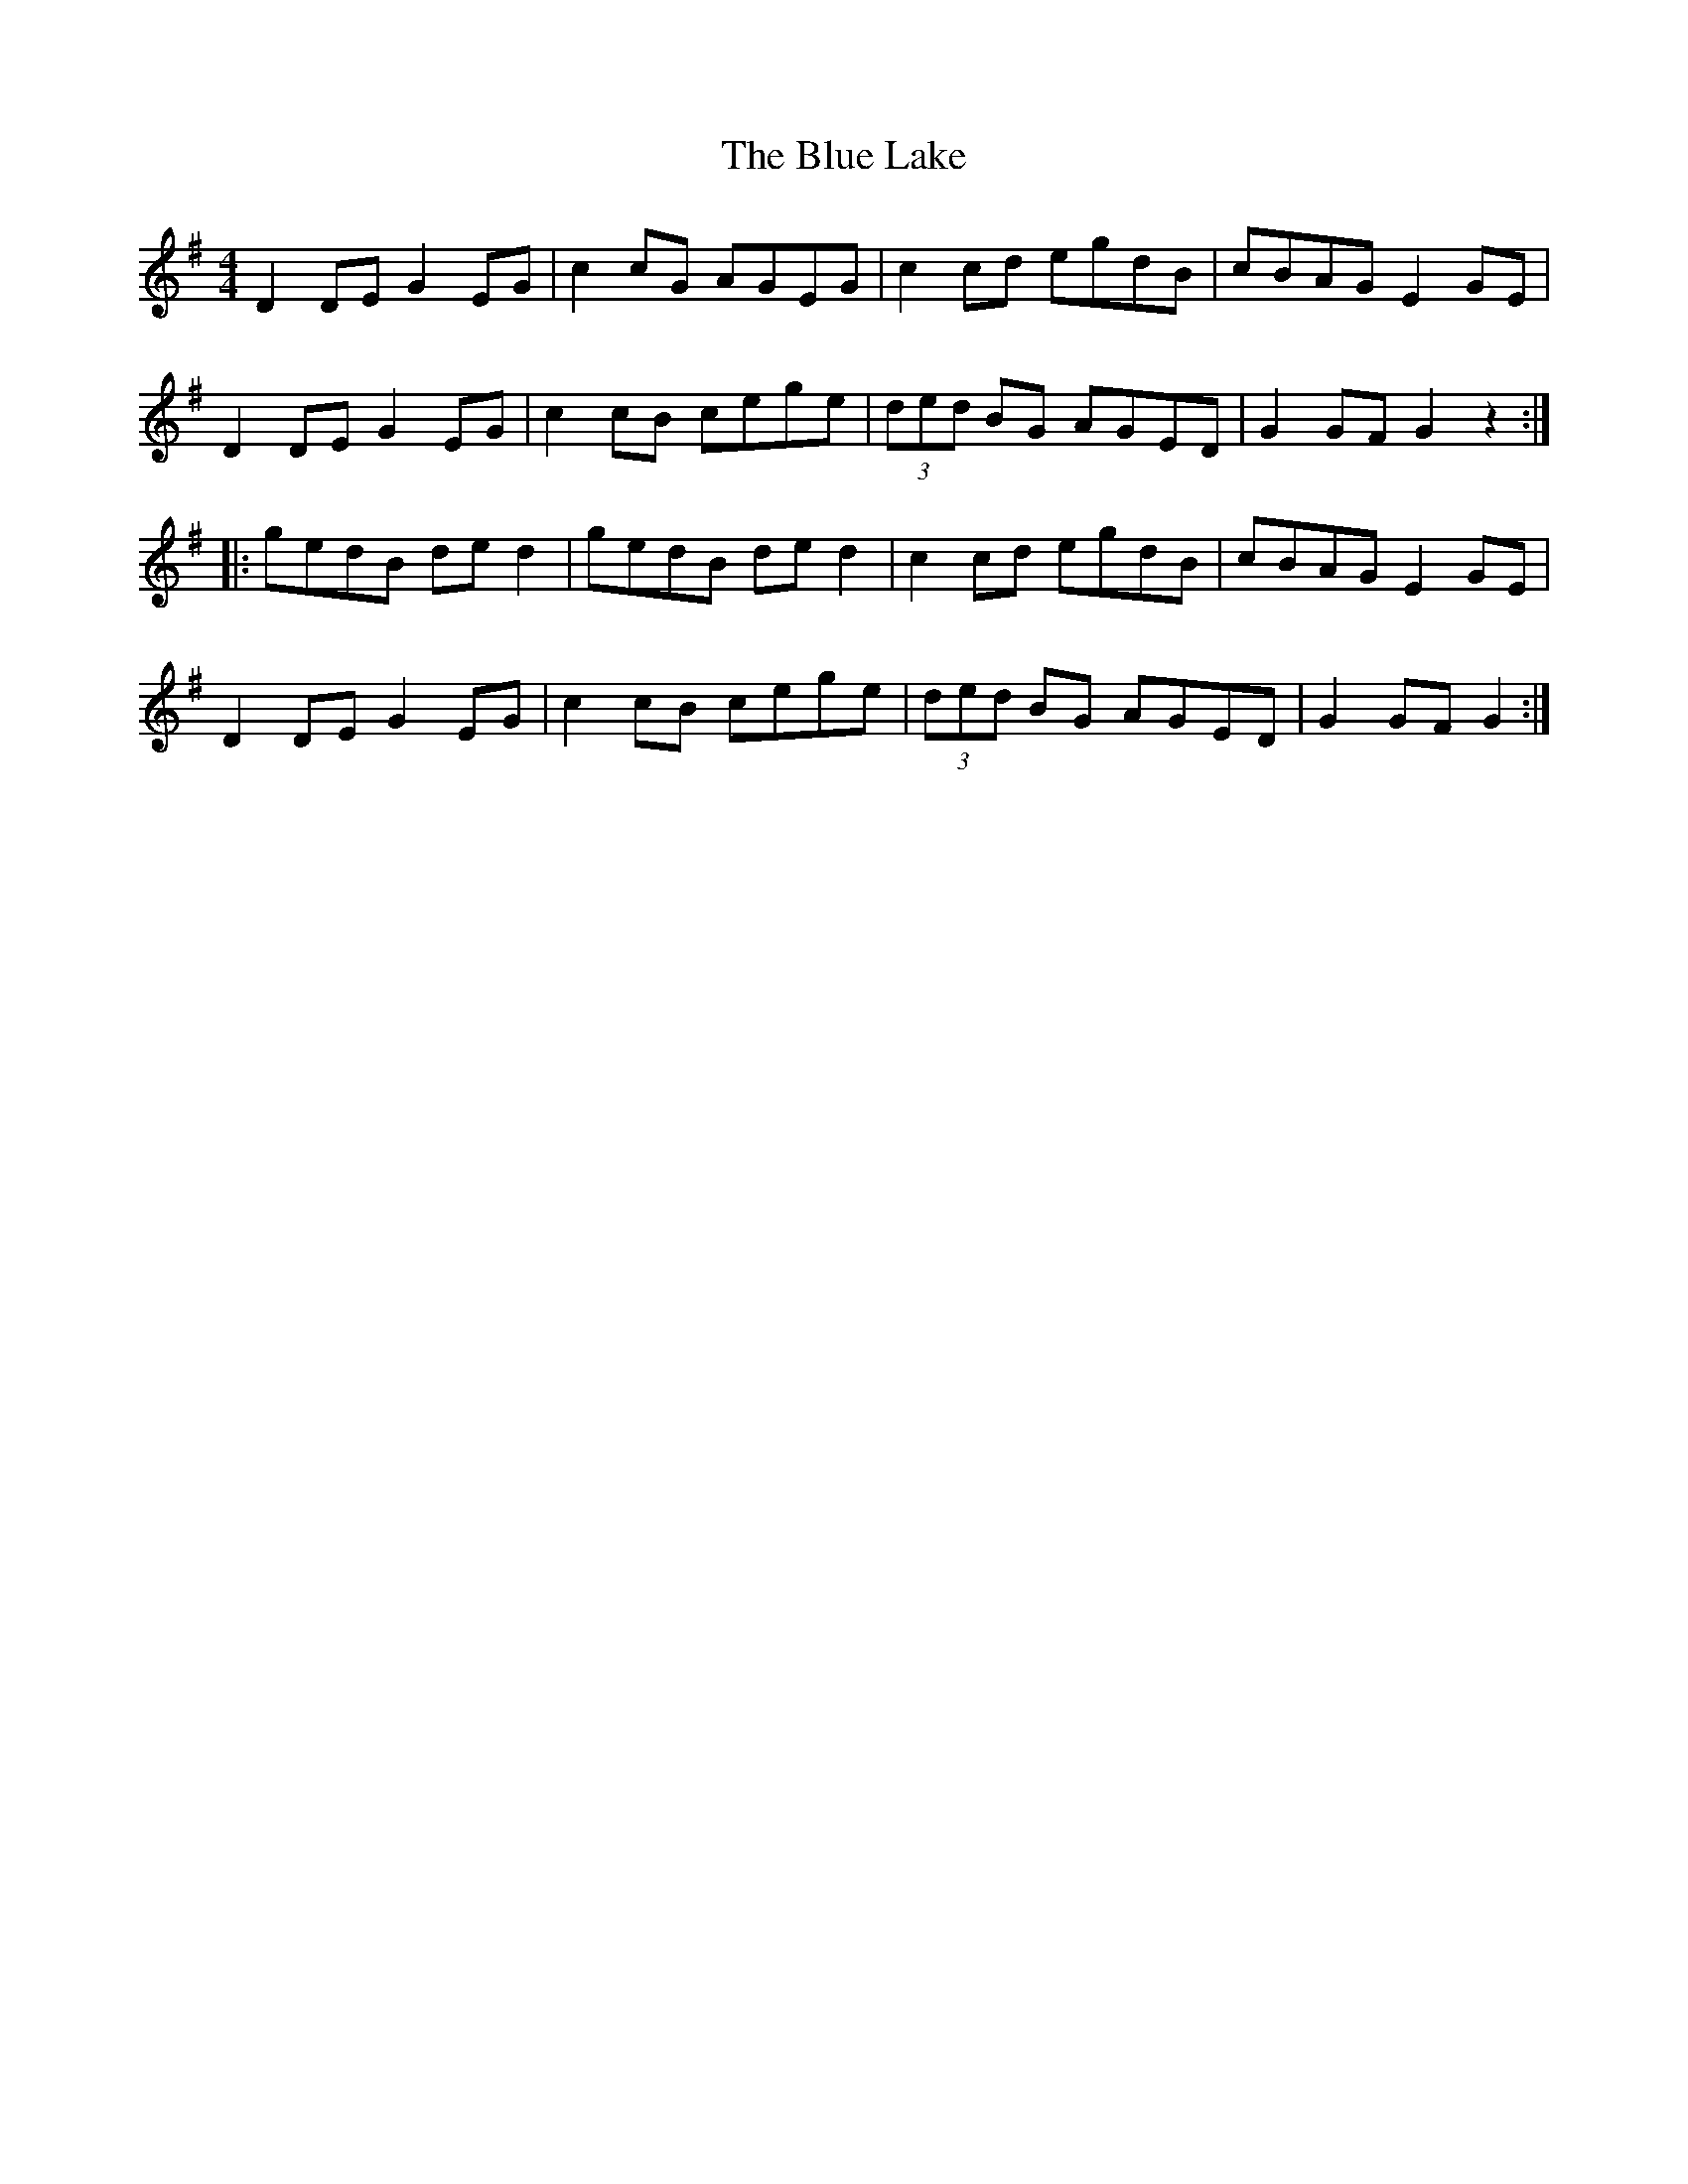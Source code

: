 X: 4166
T: Blue Lake, The
R: hornpipe
M: 4/4
K: Gmajor
D2DEG2EG|c2cG AGEG|c2cd egdB|cBAGE2GE|
D2DEG2EG|c2cB cege|(3ded BG AGED|G2GFG2z2:|
|:gedB ded2|gedB ded2|c2cd egdB|cBAGE2GE|
D2DEG2EG|c2cB cege|(3ded BG AGED|G2GFG2:|

